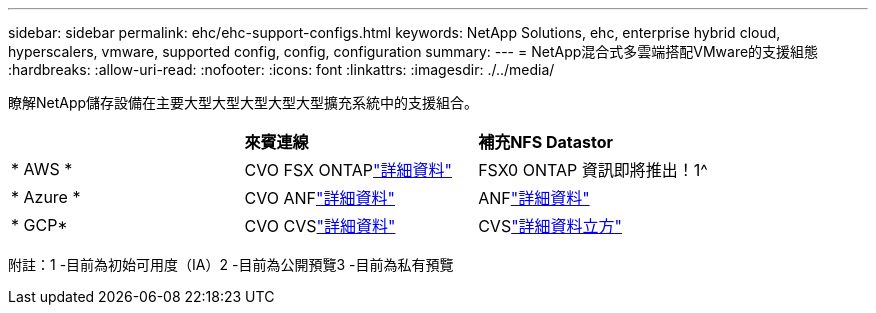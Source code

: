 ---
sidebar: sidebar 
permalink: ehc/ehc-support-configs.html 
keywords: NetApp Solutions, ehc, enterprise hybrid cloud, hyperscalers, vmware, supported config, config, configuration 
summary:  
---
= NetApp混合式多雲端搭配VMware的支援組態
:hardbreaks:
:allow-uri-read: 
:nofooter: 
:icons: font
:linkattrs: 
:imagesdir: ./../media/


[role="lead"]
瞭解NetApp儲存設備在主要大型大型大型大型大型擴充系統中的支援組合。

|===


|  | *來賓連線* | *補充NFS Datastor* 


| * AWS * | CVO FSX ONTAPlink:aws/aws-guest.html["詳細資料"] | FSX0 ONTAP 資訊即將推出！1^ 


| * Azure * | CVO ANFlink:azure/azure-guest.html["詳細資料"] | ANFlink:azure/azure-native-overview.html["詳細資料"^] 


| * GCP* | CVO CVSlink:gcp/gcp-guest.html["詳細資料"] | CVSlink:https://www.netapp.com/google-cloud/google-cloud-vmware-engine-registration/["詳細資料立方"^] 
|===
附註：1 -目前為初始可用度（IA）2 -目前為公開預覽3 -目前為私有預覽
